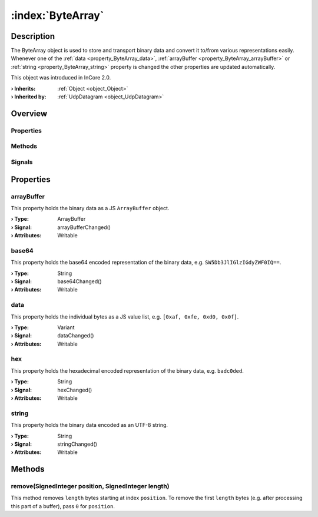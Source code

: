 
.. _object_ByteArray:


:index:`ByteArray`
------------------

Description
***********

The ByteArray object is used to store and transport binary data and convert it to/from various representations easily. Whenever one of the :ref:`data <property_ByteArray_data>`, :ref:`arrayBuffer <property_ByteArray_arrayBuffer>` or :ref:`string <property_ByteArray_string>` property is changed the other properties are updated automatically.

This object was introduced in InCore 2.0.

:**› Inherits**: :ref:`Object <object_Object>`
:**› Inherited by**: :ref:`UdpDatagram <object_UdpDatagram>`

Overview
********

Properties
++++++++++

.. hlist::
  :columns: 1

  * :ref:`arrayBuffer <property_ByteArray_arrayBuffer>`
  * :ref:`base64 <property_ByteArray_base64>`
  * :ref:`data <property_ByteArray_data>`
  * :ref:`hex <property_ByteArray_hex>`
  * :ref:`string <property_ByteArray_string>`
  * :ref:`Object.objectId <property_Object_objectId>`
  * :ref:`Object.parent <property_Object_parent>`

Methods
+++++++

.. hlist::
  :columns: 1

  * :ref:`remove() <method_ByteArray_remove>`
  * :ref:`Object.fromJson() <method_Object_fromJson>`
  * :ref:`Object.toJson() <method_Object_toJson>`

Signals
+++++++

.. hlist::
  :columns: 1

  * :ref:`Object.completed() <signal_Object_completed>`



Properties
**********


.. _property_ByteArray_arrayBuffer:

.. _signal_ByteArray_arrayBufferChanged:

.. index::
   single: arrayBuffer

arrayBuffer
+++++++++++

This property holds the binary data as a JS ``ArrayBuffer`` object.

:**› Type**: ArrayBuffer
:**› Signal**: arrayBufferChanged()
:**› Attributes**: Writable


.. _property_ByteArray_base64:

.. _signal_ByteArray_base64Changed:

.. index::
   single: base64

base64
++++++

This property holds the base64 encoded representation of the binary data, e.g. ``SW5Db3JlIGlzIGdyZWF0IQ==``.

:**› Type**: String
:**› Signal**: base64Changed()
:**› Attributes**: Writable


.. _property_ByteArray_data:

.. _signal_ByteArray_dataChanged:

.. index::
   single: data

data
++++

This property holds the individual bytes as a JS value list, e.g. ``[0xaf, 0xfe, 0xd0, 0x0f]``.

:**› Type**: Variant
:**› Signal**: dataChanged()
:**› Attributes**: Writable


.. _property_ByteArray_hex:

.. _signal_ByteArray_hexChanged:

.. index::
   single: hex

hex
+++

This property holds the hexadecimal encoded representation of the binary data, e.g. ``badc0ded``.

:**› Type**: String
:**› Signal**: hexChanged()
:**› Attributes**: Writable


.. _property_ByteArray_string:

.. _signal_ByteArray_stringChanged:

.. index::
   single: string

string
++++++

This property holds the binary data encoded as an UTF-8 string.

:**› Type**: String
:**› Signal**: stringChanged()
:**› Attributes**: Writable

Methods
*******


.. _method_ByteArray_remove:

.. index::
   single: remove

remove(SignedInteger position, SignedInteger length)
++++++++++++++++++++++++++++++++++++++++++++++++++++

This method removes ``length`` bytes starting at index ``position``. To remove the first ``length`` bytes (e.g. after processing this part of a buffer), pass ``0`` for ``position``.


